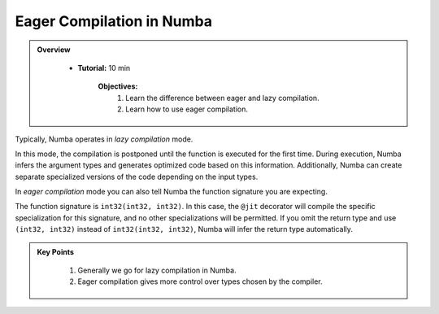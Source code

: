 Eager Compilation in Numba
--------------------------

.. admonition:: Overview
   :class: Overview

    * **Tutorial:** 10 min

        **Objectives:**
            #. Learn the difference between eager and lazy compilation.
            #. Learn how to use eager compilation.

Typically, Numba operates in *lazy compilation* mode. 

..  code-block:: python
    :linenos:

    @jit
    def f(x, y):
        return x + y

In this mode, the compilation is postponed until the function is executed for the first time. 
During execution, Numba infers the argument types and generates optimized code based on this 
information. Additionally, Numba can create separate specialized versions of the code depending 
on the input types.

In `eager compilation` mode you can also tell Numba the function signature you are expecting.

..  code-block:: python
    :emphasize-lines: 1
    :linenos:

    @jit(int32(int32, int32))
    def f(x, y):
        return x + y

The function signature is ``int32(int32, int32)``. In this case, the ``@jit`` decorator will 
compile the specific specialization for this signature, and no other specializations will 
be permitted. If you omit the return type and use ``(int32, int32)`` instead of ``int32(int32, int32)``, 
Numba will infer the return type automatically.

.. admonition:: Key Points
   :class: hint

    #. Generally we go for lazy compilation in Numba.
    #. Eager compilation gives more control over types chosen by the compiler.